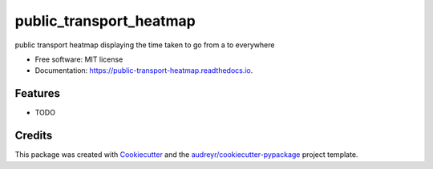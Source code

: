 ========================
public_transport_heatmap
========================


.. image:: https://img.shields.io/pypi/v/public_transport_heatmap.svg
        :target: https://pypi.python.org/pypi/public_transport_heatmap

.. image:: https://img.shields.io/travis/b-t-jones/public_transport_heatmap.svg
        :target: https://travis-ci.org/b-t-jones/public_transport_heatmap

.. image:: https://readthedocs.org/projects/public-transport-heatmap/badge/?version=latest
        :target: https://public-transport-heatmap.readthedocs.io/en/latest/?badge=latest
        :alt: Documentation Status




public transport heatmap displaying the time taken to go from a to everywhere 


* Free software: MIT license
* Documentation: https://public-transport-heatmap.readthedocs.io.


Features
--------

* TODO

Credits
-------

This package was created with Cookiecutter_ and the `audreyr/cookiecutter-pypackage`_ project template.

.. _Cookiecutter: https://github.com/audreyr/cookiecutter
.. _`audreyr/cookiecutter-pypackage`: https://github.com/audreyr/cookiecutter-pypackage
